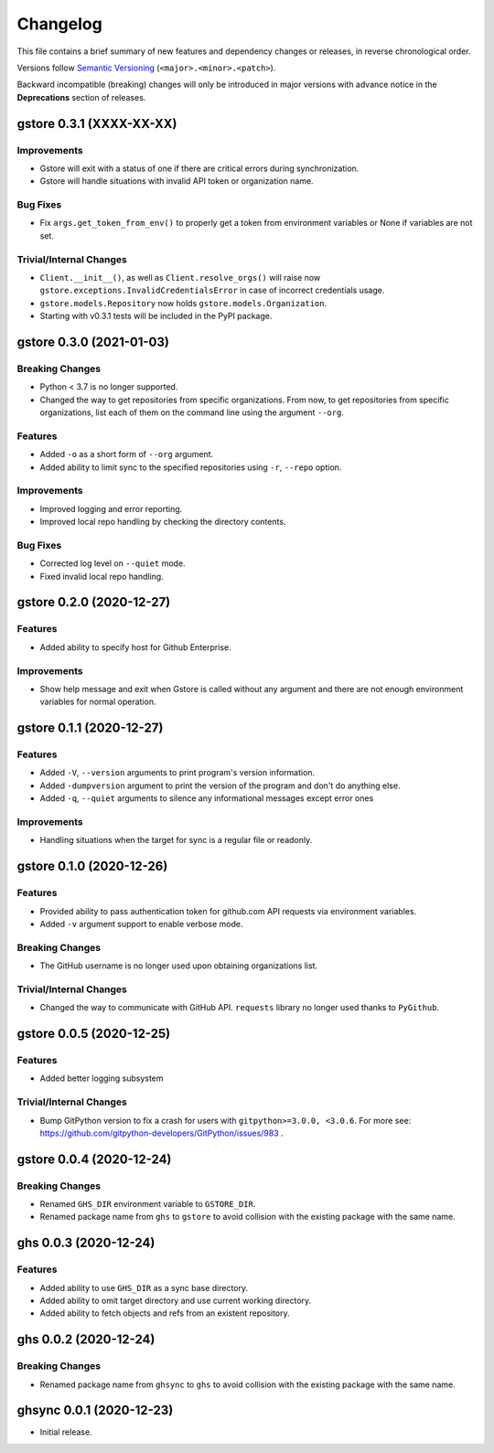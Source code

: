 Changelog
=========

This file contains a brief summary of new features and dependency changes or
releases, in reverse chronological order.

Versions follow `Semantic Versioning`_ (``<major>.<minor>.<patch>``).

Backward incompatible (breaking) changes will only be introduced in major
versions with advance notice in the **Deprecations** section of releases.


gstore 0.3.1 (XXXX-XX-XX)
-------------------------

Improvements
~~~~~~~~~~~~

* Gstore will exit with a status of one if there are critical errors during
  synchronization.
* Gstore will handle situations with invalid API token or organization name.

Bug Fixes
~~~~~~~~~

* Fix ``args.get_token_from_env()`` to properly get a token from environment
  variables or None if variables are not set.

Trivial/Internal Changes
~~~~~~~~~~~~~~~~~~~~~~~~

* ``Client.__init__()``, as well as ``Client.resolve_orgs()`` will raise now
  ``gstore.exceptions.InvalidCredentialsError`` in case of incorrect
  credentials usage.
* ``gstore.models.Repository`` now holds ``gstore.models.Organization``.
* Starting with v0.3.1 tests will be included in the PyPI package.

gstore 0.3.0 (2021-01-03)
-------------------------

Breaking Changes
~~~~~~~~~~~~~~~~

* Python < 3.7 is no longer supported.
* Changed the way to get repositories from specific organizations.
  From now, to get repositories from specific organizations, list each of them
  on the command line using the argument ``--org``.

Features
~~~~~~~~

* Added ``-o`` as a short form of ``--org`` argument.
* Added ability to limit sync to the specified repositories using ``-r``,
  ``--repo`` option.

Improvements
~~~~~~~~~~~~

* Improved logging and error reporting.
* Improved local repo handling by checking the directory contents.

Bug Fixes
~~~~~~~~~

* Corrected log level on ``--quiet`` mode.
* Fixed invalid local repo handling.

gstore 0.2.0 (2020-12-27)
-------------------------

Features
~~~~~~~~

* Added ability to specify host for Github Enterprise.

Improvements
~~~~~~~~~~~~

* Show help message and exit when Gstore is called without any argument and
  there are not enough environment variables for normal operation.

gstore 0.1.1 (2020-12-27)
-------------------------

Features
~~~~~~~~

* Added ``-V``, ``--version`` arguments to print program's version information.
* Added ``-dumpversion`` argument to print the version of the program and don't
  do anything else.
* Added ``-q``, ``--quiet`` arguments to silence any informational messages
  except error ones

Improvements
~~~~~~~~~~~~

* Handling situations when the target for sync is a regular file or readonly.

gstore 0.1.0 (2020-12-26)
-------------------------

Features
~~~~~~~~

* Provided ability to pass authentication token for github.com API requests via
  environment variables.
* Added ``-v`` argument support to enable verbose mode.

Breaking Changes
~~~~~~~~~~~~~~~~

* The GitHub username is no longer used upon obtaining organizations list.

Trivial/Internal Changes
~~~~~~~~~~~~~~~~~~~~~~~~

* Changed the way to communicate with GitHub API. ``requests`` library no
  longer used thanks to ``PyGithub``.

gstore 0.0.5 (2020-12-25)
-------------------------

Features
~~~~~~~~

* Added better logging subsystem

Trivial/Internal Changes
~~~~~~~~~~~~~~~~~~~~~~~~

* Bump GitPython version to fix a crash for users with
  ``gitpython>=3.0.0, <3.0.6``. For more see:
  https://github.com/gitpython-developers/GitPython/issues/983 .

gstore 0.0.4 (2020-12-24)
-------------------------

Breaking Changes
~~~~~~~~~~~~~~~~

* Renamed ``GHS_DIR`` environment variable to ``GSTORE_DIR``.
* Renamed package name from ``ghs`` to ``gstore`` to avoid collision with the
  existing package with the same name.

ghs 0.0.3 (2020-12-24)
----------------------

Features
~~~~~~~~

* Added ability to use ``GHS_DIR`` as a sync base directory.
* Added ability to omit target directory and use current working directory.
* Added ability to fetch objects and refs from an existent repository.

ghs 0.0.2 (2020-12-24)
----------------------

Breaking Changes
~~~~~~~~~~~~~~~~

* Renamed package name from ``ghsync`` to ``ghs`` to avoid collision with the
  existing package with the same name.

ghsync 0.0.1 (2020-12-23)
-------------------------

* Initial release.

.. _Semantic Versioning: https://semver.org/

